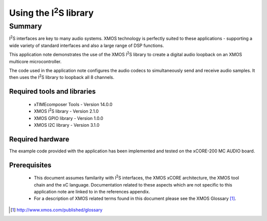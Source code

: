 Using the I\ :sup:`2`\ S library
================================

.. appnote:: AN00162

.. version:: 1.0.0

Summary
-------

I\ :sup:`2`\ S interfaces are key to many audio systems. XMOS technology is perfectly suited
to these applications - supporting a wide variety of standard interfaces and
also a large range of DSP functions.

This application note demonstrates the use of the XMOS I\ :sup:`2`\ S library to
create a digital audio loopback on an XMOS multicore microcontroller.

The code used in the application note configures the audio codecs to simultaneously
send and receive audio samples. It then uses the I\ :sup:`2`\ S library to
loopback all 8 channels.

Required tools and libraries
............................

 * xTIMEcomposer Tools - Version 14.0.0
 * XMOS I\ :sup:`2`\ S library - Version 2.1.0
 * XMOS GPIO library - Version 1.0.0
 * XMOS I2C library - Version 3.1.0

Required hardware
.................
The example code provided with the application has been implemented
and tested on the xCORE-200 MC AUDIO board.

Prerequisites
..............
 * This document assumes familarity with I\ :sup:`2`\ S interfaces, the XMOS xCORE
   architecture, the XMOS tool chain and the xC language. Documentation related
   to these aspects which are not specific to this application note are linked
   to in the references appendix.

 * For a description of XMOS related terms found in this document
   please see the XMOS Glossary [#]_.

.. [#] http://www.xmos.com/published/glossary
